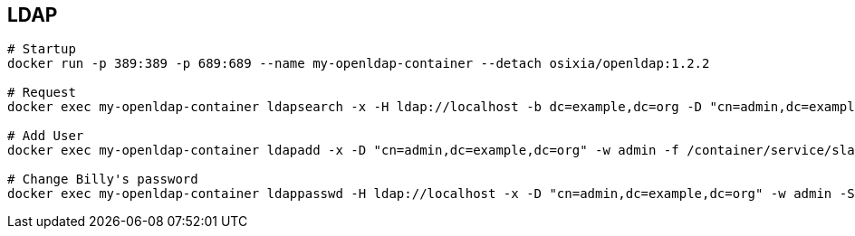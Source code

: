 == LDAP


```
# Startup
docker run -p 389:389 -p 689:689 --name my-openldap-container --detach osixia/openldap:1.2.2

# Request
docker exec my-openldap-container ldapsearch -x -H ldap://localhost -b dc=example,dc=org -D "cn=admin,dc=example,dc=org" -w admin

# Add User
docker exec my-openldap-container ldapadd -x -D "cn=admin,dc=example,dc=org" -w admin -f /container/service/slapd/assets/test/new-user.ldif -H ldap://localhost -ZZ

# Change Billy's password
docker exec my-openldap-container ldappasswd -H ldap://localhost -x -D "cn=admin,dc=example,dc=org" -w admin -S "uid=billy,dc=example,dc=org"

```
